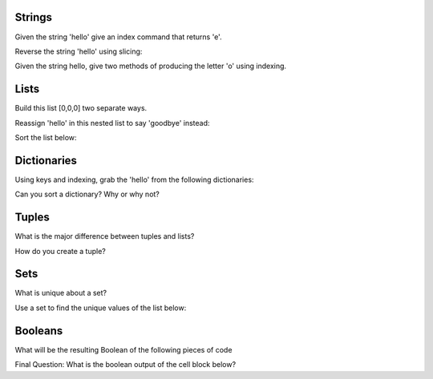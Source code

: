 Strings
----------

Given the string 'hello' give an index command that returns 'e'.

.. code block:: python

    s = 'hello'
    # Print out 'e' using indexing

Reverse the string 'hello' using slicing:

.. code block:: python

    s ='hello'
    # Reverse the string using slicing

Given the string hello, give two methods of producing the letter 'o' using indexing.

.. code block:: python

    s ='hello'
    # Print out the 'o' using two different indexing methods


Lists
-------

Build this list [0,0,0] two separate ways.

Reassign 'hello' in this nested list to say 'goodbye' instead:

.. code block:: python

    list3 = [1,2,[3,4,'hello']]

Sort the list below:

.. code block:: python

    list4 = [5,3,4,6,1]


Dictionaries
------------

Using keys and indexing, grab the 'hello' from the following dictionaries:

.. code block:: python

    d = {'simple_key':'hello'}
    # Grab 'hello'

    d = {'k1':{'k2':'hello'}}
    # Grab 'hello'

    # Getting a little tricker
    d = {'k1':[{'nest_key':['this is deep',['hello']]}]}
    #Grab hello

    # This will be hard and annoying!
    d = {'k1':[1,2,{'k2':['this is tricky',{'tough':[1,2,['hello']]}]}]}

Can you sort a dictionary? Why or why not?


Tuples
--------

What is the major difference between tuples and lists?

How do you create a tuple?


Sets
--------

What is unique about a set?

Use a set to find the unique values of the list below:

.. code block:: python

    list5 = [1,2,2,33,4,4,11,22,3,3,2]


Booleans
--------

What will be the resulting Boolean of the following pieces of code

.. code block:: python

    2 > 3

    3 <= 2

    3 == 2.0

    3.0 == 3

    4**0.5 != 2

Final Question: What is the boolean output of the cell block below?

.. code block:: python

    # two nested lists
    l_one = [1,2,[3,4]]
    l_two = [1,2,{'k1':4}]

    # True or False?
    l_one[2][0] >= l_two[2]['k1']
